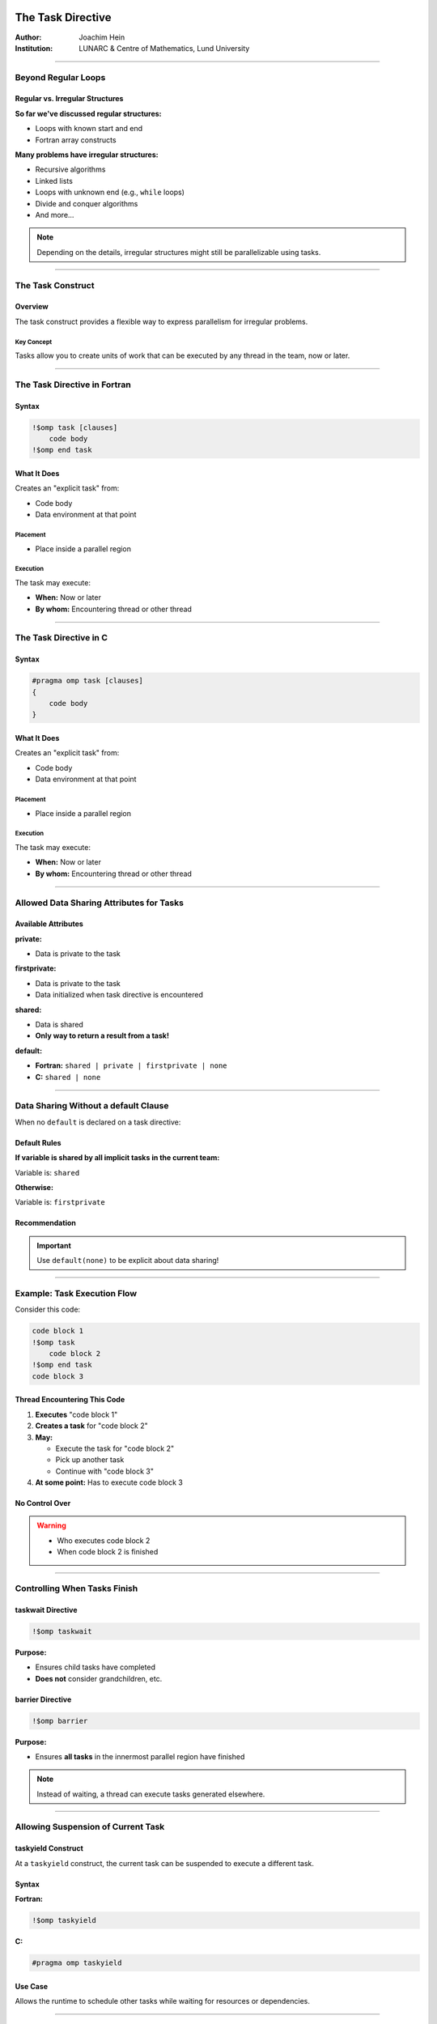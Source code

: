 ====================
The Task Directive
====================

:Author: Joachim Hein
:Institution: LUNARC & Centre of Mathematics, Lund University

----

Beyond Regular Loops
====================

Regular vs. Irregular Structures
---------------------------------

**So far we've discussed regular structures:**

- Loops with known start and end
- Fortran array constructs

**Many problems have irregular structures:**

- Recursive algorithms
- Linked lists
- Loops with unknown end (e.g., ``while`` loops)
- Divide and conquer algorithms
- And more...

.. note::
   Depending on the details, irregular structures might still be parallelizable using tasks.

----

The Task Construct
==================

Overview
--------

The task construct provides a flexible way to express parallelism for irregular problems.

Key Concept
~~~~~~~~~~~

Tasks allow you to create units of work that can be executed by any thread in the team, now or later.

----

The Task Directive in Fortran
==============================

Syntax
------

.. code-block:: fortran

    !$omp task [clauses]
        code body
    !$omp end task

What It Does
------------

Creates an "explicit task" from:

- Code body
- Data environment at that point

Placement
~~~~~~~~~

- Place inside a parallel region

Execution
~~~~~~~~~

The task may execute:

- **When:** Now or later
- **By whom:** Encountering thread or other thread

----

The Task Directive in C
========================

Syntax
------

.. code-block:: c

    #pragma omp task [clauses]
    {
        code body
    }

What It Does
------------

Creates an "explicit task" from:

- Code body
- Data environment at that point

Placement
~~~~~~~~~

- Place inside a parallel region

Execution
~~~~~~~~~

The task may execute:

- **When:** Now or later
- **By whom:** Encountering thread or other thread

----

Allowed Data Sharing Attributes for Tasks
==========================================

Available Attributes
--------------------

**private:**

- Data is private to the task

**firstprivate:**

- Data is private to the task
- Data initialized when task directive is encountered

**shared:**

- Data is shared
- **Only way to return a result from a task!**

**default:**

- **Fortran:** ``shared | private | firstprivate | none``
- **C:** ``shared | none``

----

Data Sharing Without a default Clause
======================================

When no ``default`` is declared on a task directive:

Default Rules
-------------

**If variable is shared by all implicit tasks in the current team:**

Variable is: ``shared``

**Otherwise:**

Variable is: ``firstprivate``

Recommendation
--------------

.. important::
   Use ``default(none)`` to be explicit about data sharing!

----

Example: Task Execution Flow
=============================

Consider this code:

.. code-block:: fortran

    code block 1
    !$omp task
        code block 2
    !$omp end task
    code block 3

Thread Encountering This Code
------------------------------

1. **Executes** "code block 1"
2. **Creates a task** for "code block 2"
3. **May:**
   
   - Execute the task for "code block 2"
   - Pick up another task
   - Continue with "code block 3"

4. **At some point:** Has to execute code block 3

No Control Over
---------------

.. warning::
   - Who executes code block 2
   - When code block 2 is finished

----

Controlling When Tasks Finish
==============================

taskwait Directive
------------------

.. code-block:: fortran

    !$omp taskwait

**Purpose:**

- Ensures child tasks have completed
- **Does not** consider grandchildren, etc.

barrier Directive
-----------------

.. code-block:: fortran

    !$omp barrier

**Purpose:**

- Ensures **all tasks** in the innermost parallel region have finished

.. note::
   Instead of waiting, a thread can execute tasks generated elsewhere.

----

Allowing Suspension of Current Task
====================================

taskyield Construct
-------------------

At a ``taskyield`` construct, the current task can be suspended to execute a different task.

Syntax
------

**Fortran:**

.. code-block:: fortran

    !$omp taskyield

**C:**

.. code-block:: c

    #pragma omp taskyield

Use Case
--------

Allows the runtime to schedule other tasks while waiting for resources or dependencies.

----

taskgroup: Controlling Descendant Tasks (OpenMP 4.0)
=====================================================

Purpose
-------

A ``taskgroup`` construct defines a region with an implied task scheduling point at the end.

Behavior
--------

Current task is suspended until **all descendant tasks** (including grandchildren, etc.) have completed.

Fortran Syntax
--------------

.. code-block:: fortran

    !$omp taskgroup
    do i = 1, n
        !$omp task ...
            call processing(...)
        !$omp end task
    end do
    !$omp end taskgroup  ! Waits for all tasks, including
                          ! tasks generated in processing

C Syntax
--------

.. code-block:: c

    #pragma omp taskgroup
    {
        for (int i = 0; i < n; i++)
        {
            #pragma omp task ...
            {
                processing(...);
            }
        }
    }  // Waits for all tasks, including
       // tasks generated in processing

----

Controlling Task Creation
==========================

The Overhead Problem
--------------------

Creating a task encounters significant overhead:

- Requires significant work inside the task to pay off
- Too many small tasks can hurt performance

Solution: if Clause
-------------------

Use the ``if`` clause to control task creation:

.. code-block:: fortran

    !$OMP task if(level .lt. 10) ...
        ...
    !$OMP end task

Behavior
~~~~~~~~

If the expression evaluates to ``.false.``:

- Encountering thread executes code body directly (included task)
- No task creation overhead

----

Final Tasks
===========

Purpose
-------

A task can carry a ``final`` clause to control task generation in descendants.

Syntax
------

.. code-block:: fortran

    !$OMP task final(level .gt. 30) ...
        ...
    !$OMP end task

Behavior
--------

If the expression evaluates to ``.true.``:

- All encountered tasks within this task will be:
  
  - **Included** (executed immediately by encountering thread)
  - **Final** (they also cannot generate new tasks)

Use Case
--------

Prevents excessive task creation in deep recursion by serializing once a certain depth is reached.

----

Mergeable Tasks
===============

Purpose
-------

A task can be declared as ``mergeable`` for optimization.

Syntax
------

.. code-block:: fortran

    !$omp task mergeable ...

.. code-block:: c

    #pragma omp task mergeable ...

Behavior
--------

For an undeferred or included task, the implementation may:

- Use the data environment of the generating task (including internal control variables)
- Optimize by merging task execution

Use Case
--------

Often used with ``final`` clause for optimization at deep recursion levels.

----

Task Scheduling Points
======================

Definition
----------

Threads may switch to a different task at a **task scheduling point**.

Task Scheduling Points Are
---------------------------

1. Immediately after generation of an explicit task
2. After point of completion of a task
3. At ``taskwait`` or ``taskyield``
4. At ``barrier`` (explicit or implicit)
5. At the end of ``taskgroup``

Untied Tasks (Advanced)
-----------------------

.. warning::
   Untied tasks (not covered in this course) may switch at any point.
   
   - Be careful with ``critical`` regions and locks
   - Example: task may switch out of critical region → **deadlock!**

----

Case Study 1: Recursive Fibonacci
==================================

Fibonacci Numbers
-----------------

Mathematical series:

.. math::

   F_0 &= 0 \\
   F_1 &= 1 \\
   F_n &= F_{n-1} + F_{n-2}

First numbers in series: 0, 1, 1, 2, 3, 5, 8, 13, 21, 34, ...

.. note::
   Recursive implementation: not efficient for computation, but good for demonstrating task parallelism!

----

Serial Fibonacci Implementation (Fortran)
=========================================

.. code-block:: fortran

    recursive function recursive_fib(in) result(fibnum)
        integer, intent(in) :: in
        integer(lint) :: fibnum, sub1, sub2
        
        if (in .gt. 1) then
            sub1 = recursive_fib(in - 1)
            sub2 = recursive_fib(in - 2)
            fibnum = sub1 + sub2
        else
            fibnum = in
        endif
    end function recursive_fib

Recursion Tree
--------------

.. code-block:: text

                      n
                   /     \
                n-1       n-2
               /   \     /   \
            n-2   n-3  n-3  n-4
           / \    / \  / \  / \
         ...  ... ... ... ... ...

----

Parallel Version: Attempt 1 (Fortran)
======================================

Adding One Task
---------------

.. code-block:: fortran

    recursive function recursive_fib(in) result(fibnum)
        integer, intent(in) :: in
        integer(lint) :: fibnum, sub1, sub2
        
        if (in .gt. 1) then
            !$OMP task shared(sub1) firstprivate(in)
                sub1 = recursive_fib(in - 1)
            !$OMP end task
            sub2 = recursive_fib(in - 2)
            fibnum = sub1 + sub2
        else
            fibnum = in
        endif
    end function recursive_fib

Data Sharing
~~~~~~~~~~~~

- ``sub1`` is ``shared`` - declared inside function, must share to return result
- ``in`` is ``firstprivate`` - initialized at task creation

----

Parallel Version: Attempt 2 (Fortran)
======================================

Adding Second Task
------------------

.. code-block:: fortran

    recursive function recursive_fib(in) result(fibnum)
        integer, intent(in) :: in
        integer(lint) :: fibnum, sub1, sub2
        
        if (in .gt. 1) then
            !$OMP task shared(sub1) firstprivate(in)
                sub1 = recursive_fib(in - 1)
            !$OMP end task
            !$OMP task shared(sub2) firstprivate(in)
                sub2 = recursive_fib(in - 2)
            !$OMP end task
            fibnum = sub1 + sub2
        else
            fibnum = in
        endif
    end function recursive_fib

.. danger::
   **Problem:** Need to have ``sub1`` and ``sub2`` ready before computing ``fibnum``!

----

Parallel Version: Final Solution (Fortran)
===========================================

Adding taskwait
---------------

.. code-block:: fortran

    recursive function recursive_fib(in) result(fibnum)
        integer, intent(in) :: in
        integer(lint) :: fibnum, sub1, sub2
        
        if (in .gt. 1) then
            !$OMP task shared(sub1) firstprivate(in)
                sub1 = recursive_fib(in - 1)
            !$OMP end task
            !$OMP task shared(sub2) firstprivate(in)
                sub2 = recursive_fib(in - 2)
            !$OMP end task
            !$OMP taskwait
            fibnum = sub1 + sub2
        else
            fibnum = in
        endif
    end function recursive_fib

Solution
~~~~~~~~

- ``taskwait`` waits for the 2 tasks above
- Recursion takes care of grandchildren automatically

----

Calling the Parallel Fibonacci
===============================

Original Serial Code
--------------------

.. code-block:: fortran

    program fibonacci
        !$ use omp_lib
        integer, parameter :: lint = selected_int_kind(10)
        integer(lint) :: fibres
        integer :: input
        
        read (*,*) input
        fibres = recursive_fib(input)
        print *, "Fibonacci number", input, " is:", fibres
    end program fibonacci

----

Attempt: Starting Parallel Region
==================================

.. code-block:: fortran

    program fibonacci
        !$ use omp_lib
        integer, parameter :: lint = selected_int_kind(10)
        integer(lint) :: fibres
        integer :: input
        
        read (*,*) input
        !$OMP parallel shared(input, fibres) default(none)
            fibres = recursive_fib(input)
        !$OMP end parallel
        print *, "Fibonacci number", input, " is:", fibres
    end program fibonacci

.. danger::
   **Problem:** Each thread starts Fibonacci calculation! Multiple redundant computations.

----

Solution: Using single Construct
=================================

.. code-block:: fortran

    program fibonacci
        !$ use omp_lib
        integer, parameter :: lint = selected_int_kind(10)
        integer(lint) :: fibres
        integer :: input
        
        read (*,*) input
        !$OMP parallel shared(input, fibres) default(none)
            !$OMP single
                fibres = recursive_fib(input)
            !$OMP end single
        !$OMP end parallel
        print *, "Fibonacci number", input, " is:", fibres
    end program fibonacci

.. note::
   ``single`` ensures only one thread starts the recursion, but all threads can help execute tasks.

----

Performance: Fibonacci Number 40
=================================

Benchmark Setup
---------------

**Hardware:** Intel E5-2650 v3
**Test:** Computing Fibonacci(40)
**Compilers:** gfortran 6.3, ifort 17.1

Results Summary
---------------

.. code-block:: text

    Time (seconds) - logarithmic scale
    1000 ┤  ■ Naive (2 tasks/iteration)
         │
     100 ┤  □ serial 10 (if clause, cutoff=10)
         │  ○ serial 30 (if clause, cutoff=30)
      10 ┤  ● serial 10, 1 task/iteration
         │  △ serial 30, 1 task/iteration
       1 ┤
         └─────┴─────┴─────┴─────┴─────
            1     2     5    10    20  Cores

Key Observations
----------------

Both compilers show similar patterns:

- **Naive implementation** (2 tasks per iteration): Poor performance
- **Using if clause** (no tasks for low values): Helps significantly
- **1 task per iteration**: Helps even more
- **Problem:** Too little work per task
- **Solution:** Limit the number of tasks created

----

Discussion: Fibonacci Performance
==================================

Key Findings
------------

**Task Overhead:**

- Creating tasks has significant overhead
- Need sufficient work per task to justify overhead

**Optimization Strategies:**

1. **if clause:** Prevents task creation for small problem sizes
2. **Limit task creation:** Only create tasks at higher recursion levels
3. **Balance:** Between parallelism and overhead

Hardware Details
----------------

**Test System:**

- 2 sockets per server
- Intel E5-2650 v3
- 10 cores per processor

**Compilers:**

- **gfortran:** Version 6.3 with thread binding
- **Intel ifort:** Version 17.1 with thread binding

----

Case Study 2: Self-Refining Recursive Integrator
=================================================

Mesh Refinement Concept
-----------------------

Codes employing irregular grids benefit from dynamic grid refinement/coarsening:

**Example: Fluid dynamics**

- Refine grid where eddy develops
- Coarsen when eddy vanishes

Case Study Application
----------------------

Self-refining integrator for 1D function.

----

Basic Algorithm
===============

Integration with Adaptive Refinement
-------------------------------------

1. **Evaluate function** at 5 regularly spaced points in interval
2. **Estimate integral** using two methods:
   
   - Polygon using all 5 points (accurate)
   - Polygon using only 3 points (first, center, last) (coarse)

3. **Check difference** between the two integrals:
   
   - Compare to threshold × interval length

4. **Decision:**
   
   - **If accurate:** Add contribution to accumulator
   - **If not accurate:**
     
     - Split interval into two pieces
     - Run integrator on both pieces (recursion)

----

Implementation: Parallel Region
================================

.. code-block:: fortran

    accumulator = 0.0D0
    
    !$OMP parallel default(none) &
    !$OMP shared(accumulator) &
    !$OMP shared(startv, stopv, unit_err, gen_num)
        !$OMP single
            call rec_eval_shared_update( &
                startv, stopv, unit_err, gen_num)
        !$OMP end single
    !$OMP end parallel

Key Design Decisions
--------------------

**Shared variable accumulator:**

- Declared as module variable
- Used to accumulate results

**single construct:**

- Starts the recursive integrator once
- Implied barrier ensures all tasks are finished

**Recursive subroutine:**

- ``rec_eval_shared_update``

----

Implementation: Task Startup
=============================

.. code-block:: fortran

    !$OMP task shared(accumulator) firstprivate(my_start, my_stop) &
    !$OMP default(none) firstprivate(my_gen, u_err) &
    !$OMP if(task_start)
        call rec_eval_shared_update( &
            my_start, 0.5_dpr * (my_start + my_stop), u_err, my_gen)
    !$OMP end task
    
    !$OMP task shared(accumulator) firstprivate(my_start, my_stop) &
    !$OMP default(none) firstprivate(my_gen, u_err) &
    !$OMP if(task_start)
        call rec_eval_shared_update( &
            0.5_dpr * (my_start + my_stop), my_stop, u_err, my_gen)
    !$OMP end task

Recursion Strategy
------------------

- Split interval in half
- Create two tasks for sub-intervals
- Each task may recursively subdivide further

----

Implementation: Result Accumulation
====================================

Three Approaches
----------------

**1. Shared variable with atomic update:**

.. code-block:: fortran

    !$omp atomic update
    accumulator = accumulator + contribution

**2. Threadprivate variables:**

- Thread executing task adds to its threadprivate copy
- After barrier (implied in ``end single``): atomic update of threadprivate data into shared variable

**Remarks:**

.. warning::
   Be careful with threadprivate and task scheduling points!
   
   - Value can be changed after scheduling point
   - threadprivate isn't private to the task

**OpenMP 5.0:**

OpenMP 5.0 has reduction constructs for tasks.

----

Test Function
=============

Mathematical Function
---------------------

.. math::

   f(x) = \sin^2(10000x) \cdot \sin^4(x)

Properties
----------

- Highly oscillatory (due to sin(10000x) term)
- Requires adaptive refinement
- Samples more densely where function varies rapidly

Sampling Pattern
----------------

The integrator samples most densely where the function oscillates most rapidly, demonstrating the effectiveness of adaptive refinement.

----

Performance Results: Integrator
================================

Configuration
-------------

- Task started every 5th generation
- Two accumulation strategies tested

Results
-------

.. code-block:: text

    Speedup
      30 ┤
         │                           ○ threadprivate accumulation
      25 ┤                        ○
         │                     ○
      20 ┤                  ○
         │               ○
      15 ┤            ○
         │         ○
      10 ┤      ○  ■ atomic updates
         │   ○  ■
       5 ┤○  ■
         │■
       0 └─────┴─────┴─────┴─────┴─────┴─────
            1    10    20    40    80   128  Cores

Key Findings
------------

**Atomic updates:**

- Poor results (millions of atomic operations)

**Threadprivate accumulation:**

- Satisfactory results
- Efficient utilization of up to 128 cores

----

Compiler Comparison: Integrator
================================

.. code-block:: text

    Speedup
      25 ┤
         │                        ● Intel ifort
      20 ┤                     ●
         │                  ●
      15 ┤               ●
         │            ●
      10 ┤         ●  ○ GCC gfortran
         │      ●  ○
       5 ┤   ●  ○
         │●  ○
       0 └─────┴─────┴─────┴─────
            1    10    20    40  Cores

Observation
-----------

.. note::
   GCC shows inferior scalability beyond 20 cores compared to Intel compiler.

----

Task Dependencies (OpenMP 4.0)
===============================

Purpose
-------

Declare explicit dependencies between tasks to control execution order.

Syntax
------

**Fortran:**

.. code-block:: fortran

    !$omp task depend(type : list)

**C:**

.. code-block:: c

    #pragma omp task depend(type : list)

Dependency Types
----------------

**in:**

- Task depends on all previous siblings with ``out`` or ``inout`` dependency on one or more list items

**out, inout:**

- Task depends on all previous siblings with ``in``, ``out``, or ``inout`` dependency on one or more list items

List Format
~~~~~~~~~~~

The list contains variables, which may include array sections.

----

Example: Task Dependencies
===========================

.. code-block:: c

    #pragma omp task depend(out: a)
    task_function_1(&a);
    
    #pragma omp task depend(in: a)
    task_function_2(a);
    
    #pragma omp task depend(in: a)
    task_function_3(a);

Execution Order
---------------

1. **Wait** for ``task_function_1`` to finish (it writes ``a``)
2. **Then execute** ``task_function_2`` and ``task_function_3`` in any order on any thread (both read ``a``)

Benefits
--------

- Explicit control over task ordering
- Runtime can optimize scheduling within dependency constraints
- More flexible than barriers

----

taskloop Construct (OpenMP 4.5)
================================

Purpose
-------

The ``taskloop`` construct distributes loop iterations onto tasks.

Similarity
~~~~~~~~~~

Similar to the loop construct (``omp for``/``omp do``), but creates tasks instead of directly distributing iterations.

Default Behavior
----------------

By default, ``taskloop`` implies a ``taskgroup``.

----

taskloop: Basic Syntax
======================

Fortran
-------

.. code-block:: fortran

    !$OMP taskloop default(none) shared(…) private(…)
    do i = 1, N
        ...
    enddo

C
---

.. code-block:: c

    #pragma omp taskloop default(none) shared(…) private(…)
    for (i = 0; i < N; i++)
    {
        ...
    }

----

Clauses for taskloop
=====================

Standard Clauses
----------------

Clauses introduced previously that work with ``taskloop``:

- ``if(scalar-expr)``
- ``shared``
- ``private``
- ``firstprivate``
- ``lastprivate``
- ``default``
- ``collapse``
- ``final(scalar-expr)``

Important Differences
---------------------

.. warning::
   - **No** ``reduction`` clause for taskloop
   - Use ``nogroup`` clause to remove the implied ``taskgroup``

Additional Construct
--------------------

There is also a ``taskloop simd`` construct for vectorization.

----

Controlling Number of Tasks Created
====================================

Purpose
-------

Control the granularity of task creation to balance parallelism and overhead.

Clauses
-------

Use ``grainsize`` **or** ``num_tasks`` (only one allowed):

grainsize Clause
~~~~~~~~~~~~~~~~

.. code-block:: fortran

    !$omp taskloop grainsize(100)

Controls number of loop iterations per task:

- Each task gets between ``grainsize`` and ``2*grainsize`` iterations

num_tasks Clause
~~~~~~~~~~~~~~~~

.. code-block:: fortran

    !$omp taskloop num_tasks(10)

Specifies the number of tasks to create.

Additional Restrictions
-----------------------

Final number of tasks may be affected by iteration count and other factors.

----

Summary
=======

Key Concepts Covered
--------------------

**Task Construct:**

- Flexible parallelism for irregular problems
- Tasks can be created dynamically
- Execution by any thread, now or later

**Task Scheduling:**

- Task scheduling points
- ``taskwait``: wait for child tasks
- ``taskgroup``: wait for all descendants
- ``taskyield``: allow suspension

**Task Completion:**

- Multiple mechanisms to control when tasks finish
- Dependencies between tasks (OpenMP 4.0)

**Performance Aspects:**

- Task creation has overhead
- Need decent amount of work per task
- Use ``if`` and ``final`` clauses to control task generation
- Balance between parallelism and overhead

**Case Studies:**

- Recursive Fibonacci: demonstrated task basics
- Self-refining integrator: demonstrated adaptive algorithms

**Advanced Features:**

- ``taskloop`` (OpenMP 4.5): distribute loops onto tasks
- Task dependencies: explicit ordering
- Various accumulation strategies for results

===============================
OpenMP Task Programming
===============================

Overview
========

OpenMP tasks provide a flexible way to parallelize irregular algorithms that don't fit the regular loop-based paradigm, including recursive algorithms, linked lists, while loops, and divide-and-conquer approaches.

Task Construct
==============

The ``task`` construct creates explicit tasks from code blocks and their data environments.

Fortran Syntax
--------------

.. code-block:: fortran

   !$omp task [clauses]
      code body
   !$omp end task

C/C++ Syntax
------------

.. code-block:: c

   #pragma omp task [clauses]
   {
      code body
   }

Key Characteristics
-------------------

- Tasks are created inside parallel regions
- Execution can be immediate or deferred
- Tasks can be executed by the encountering thread or other threads
- Provides flexibility for irregular parallel patterns

Data Sharing Attributes
======================

Allowed Attributes
------------------

- **private**: Data is private to the task
- **firstprivate**: Data is private and initialized when task is created
- **shared**: Data is shared (primary way to return results)
- **default**: 
  - Fortran: shared | private | firstprivate
  - C/C++: shared | none

Default Data Sharing
--------------------

When no default is declared:

- If variable is shared by **all** implicit tasks in current team: **shared**
- Otherwise: **firstprivate**

**Recommendation**: Use ``default(none)`` for explicit control.

Task Synchronization
====================

Taskwait
--------

Waits for completion of child tasks (not grandchildren):

.. code-block:: fortran

   !$omp taskwait

.. code-block:: c

   #pragma omp taskwait

Barrier
-------

Waits for all tasks in the innermost parallel region:

.. code-block:: fortran

   !$omp barrier

.. code-block:: c

   #pragma omp barrier

Taskyield
---------

Allows suspension of current task to execute different tasks:

.. code-block:: fortran

   !$omp taskyield

.. code-block:: c

   #pragma omp taskyield

Taskgroup (OpenMP 4.0)
-----------------------

Waits for all descendant tasks (including grandchildren):

Fortran:
~~~~~~~~

.. code-block:: fortran

   !$omp taskgroup
   do i=1, n
      !$omp task ...
      call processing(...)
      !$omp end task
   end do
   !$omp end taskgroup

C/C++:
~~~~~~~

.. code-block:: c

   #pragma omp taskgroup
   {
      for (int i=0; i<n; i++)
      {
         #pragma omp task ...
         {
            processing(...);
         }
      }
   }

Task Control Clauses
====================

If Clause
---------

Controls task creation based on work amount:

.. code-block:: fortran

   !$OMP task if(level .lt. 10)

If expression evaluates to false, the encountering thread executes the code body directly as an included task.

Final Clause
------------

Marks tasks as final, causing all encountered tasks to be included and final:

.. code-block:: fortran

   !$OMP task final(level .gt. 30)

Mergeable Clause
----------------

Allows implementation to optimize by reusing the generating task's data environment:

.. code-block:: fortran

   !$omp task mergeable

.. code-block:: c

   #pragma omp task mergeable

Task Scheduling Points
======================

Threads may switch tasks at:

- Immediately after explicit task generation
- After task completion
- At ``taskwait``, ``taskyield``
- At barrier (explicit or implicit)
- At end of ``taskgroup``

**Warning**: Untied tasks (not covered) may switch at any point, potentially causing deadlocks in critical regions.

Case Study 1: Fibonacci Numbers
===============================

Mathematical Definition
-----------------------

- \( F_0 = 0 \)
- \( F_1 = 1 \) 
- \( F_n = F_{n-1} + F_{n-2} \)

Serial Implementation
---------------------

.. code-block:: fortran

   recursive function recursive_fib(in) result(fibnum)
      integer, intent(in) :: in
      integer(lint) :: fibnum, sub1, sub2
      if (in .gt. 1) then
         sub1 = recursive_fib(in - 1)
         sub2 = recursive_fib(in - 2)
         fibnum = sub1 + sub2
      else
         fibnum = in
      endif
   end function recursive_fib

Parallel Implementation
-----------------------

.. code-block:: fortran

   recursive function recursive_fib(in) result(fibnum)
      integer, intent(in) :: in
      integer(lint) :: fibnum, sub1, sub2
      if (in .gt. 1) then
         !$OMP task shared(sub1) firstprivate(in)
         sub1 = recursive_fib(in - 1)
         !$OMP end task
         !$OMP task shared(sub2) firstprivate(in)
         sub2 = recursive_fib(in - 2)
         !$OMP end task
         !$OMP taskwait
         fibnum = sub1 + sub2
      else
         fibnum = in
      endif
   end function recursive_fib

Proper Calling Code
-------------------

.. code-block:: fortran

   program fibonacci
      !$ use omp_lib
      integer, parameter :: lint = selected_int_kind(10)
      integer(lint) :: fibres
      integer :: input
      read (*,*) input
      !$OMP parallel shared(input, fibres) default(none)
         !$OMP single
         fibres = recursive_fib(input)
         !$OMP end single
      !$OMP end parallel
      print *, "Fibonacci number", input," is:", fibres
   end program fibonacci

Performance Insights
-------------------

- Naïve implementation (2 tasks per iteration) shows poor performance
- Using ``if`` clause to limit task creation for small inputs improves performance
- Creating only 1 task per iteration helps more
- Too little work per task leads to overhead domination

Case Study 2: Self-Refining Recursive Integrator
================================================

Algorithm Overview
------------------

1. Evaluate function at 5 regular points in interval
2. Estimate integral using polygons with 5 and 3 points
3. Compare difference to threshold × interval length
4. If accurate: add to accumulator
5. If not accurate: split interval and recurse on both halves

Parallel Region Setup
---------------------

.. code-block:: fortran

   accumulator = 0.0D0
   !$OMP parallel default(none) &
   !$OMP shared(accumulator) &
   !$OMP shared(startv, stopv, unit_err, gen_num)
      !$OMP single
      call rec_eval_shared_update(startv, stopv, unit_err, gen_num)
      !$OMP end single
   !$OMP end parallel

Task Startup in Recursive Function
----------------------------------

.. code-block:: fortran

   !$OMP task shared(accumulator) firstprivate(my_start, my_stop) &
   !$OMP default(none) firstprivate(my_gen, u_err) &
   !$OMP if(task_start)
   call rec_eval_shared_update(my_start, 0.5_dpr * (my_start + my_stop), u_err, my_gen)
   !$OMP end task

Result Accumulation Strategies
------------------------------

- **Atomic updates**: Poor performance with millions of updates
- **Threadprivate variables**: Each thread accumulates locally, then atomic update to shared variable
- **OpenMP 5.0**: Task reduction constructs (preferred)

Performance Results
-------------------

- Threadprivate accumulation provides satisfactory scaling
- Efficient utilization up to 128 cores
- GCC shows inferior scalability beyond 20 cores compared to Intel compilers

Advanced Task Features
======================

Task Dependencies (OpenMP 4.0)
-------------------------------

Declare dependencies between tasks:

.. code-block:: fortran

   !$omp task depend (type : list)

.. code-block:: c

   #pragma omp task depend (type : list)

Dependency Types:
~~~~~~~~~~~~~~~~~

- **in**: Depends on previous tasks with ``out`` or ``inout`` on list items
- **out**, **inout**: Depends on previous tasks with ``in``, ``out``, or ``inout`` on list items

Example:
~~~~~~~~

.. code-block:: c

   #pragma omp task depend (out: a)
      task_function_1(&a);
   #pragma omp task depend (in: a)
      task_function_2(a);
   #pragma omp task depend (in: a)
      task_function_3(a);

Taskloop (OpenMP 4.5)
---------------------

Distributes loops across tasks with implied taskgroup:

Fortran:
~~~~~~~~

.. code-block:: fortran

   !$OMP taskloop default(none) shared(…) private(…)
   do i = 1, N
      ...
   enddo

C/C++:
~~~~~~

.. code-block:: c

   #pragma omp taskloop default(none) shared(…) private(…)
   for (i=0; i<N; i++)
   {
      ...
   }

Taskloop Clauses
~~~~~~~~~~~~~~~~

- ``if(scalar-expr)``, ``shared``, ``private``, ``firstprivate``, ``lastprivate``, ``default``, ``collapse``, ``final(scalar-expr)``
- ``nogroup``: Removes implied taskgroup
- ``grainsize``: Controls iterations per task
- ``num_tasks``: Specifies number of tasks created
- No ``reduction`` clause available

Task Granularity Control
------------------------

- **grainsize**: Each task gets between grainsize and 2×grainsize iterations
- **num_tasks**: Directly specifies number of tasks
- Use only one of these clauses

Best Practices
==============

1. **Control task creation**: Use ``if`` clause to avoid creating tasks for small work amounts
2. **Adequate work per task**: Ensure sufficient computation to overcome task overhead
3. **Limit task explosion**: Use ``final`` clause or conditional creation to prevent excessive tasks
4. **Efficient synchronization**: Prefer ``taskgroup`` over multiple ``taskwait`` calls
5. **Smart result accumulation**: Use threadprivate variables or task reductions instead of atomic updates

Summary
=======

- Tasks enable parallelization of irregular algorithms
- Proper synchronization (``taskwait``, ``taskgroup``) is crucial
- Control task granularity to balance overhead and parallelism
- Advanced features (dependencies, taskloop) provide additional flexibility
- Performance requires careful management of task creation and result accumulation